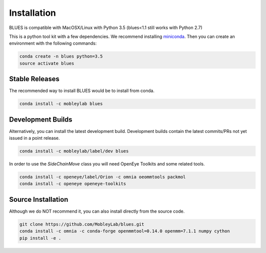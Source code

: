 Installation
==================

BLUES is compatible with MacOSX/Linux with Python 3.5 (blues<1.1 still works with Python 2.7)

This is a python tool kit with a few dependencies. We recommend installing
`miniconda <http://conda.pydata.org/miniconda.html>`_. Then you can create an
environment with the following commands:

.. code-block:: bash

    conda create -n blues python=3.5
    source activate blues

Stable Releases
---------------
The recommended way to install BLUES would be to install from conda.

.. code-block:: bash

    conda install -c mobleylab blues


Development Builds
------------------
Alternatively, you can install the latest development build. Development builds
contain the latest commits/PRs not yet issued in a point release.

.. code-block:: bash

    conda install -c mobleylab/label/dev blues


In order to use the `SideChainMove` class you will need OpenEye Toolkits and
some related tools.

.. code-block:: bash

    conda install -c openeye/label/Orion -c omnia oeommtools packmol
    conda install -c openeye openeye-toolkits


Source Installation
-------------------
Although we do NOT recommend it, you can also install directly from the
source code.

.. code-block:: bash

    git clone https://github.com/MobleyLab/blues.git
    conda install -c omnia -c conda-forge openmmtool=0.14.0 openmm=7.1.1 numpy cython
    pip install -e .
